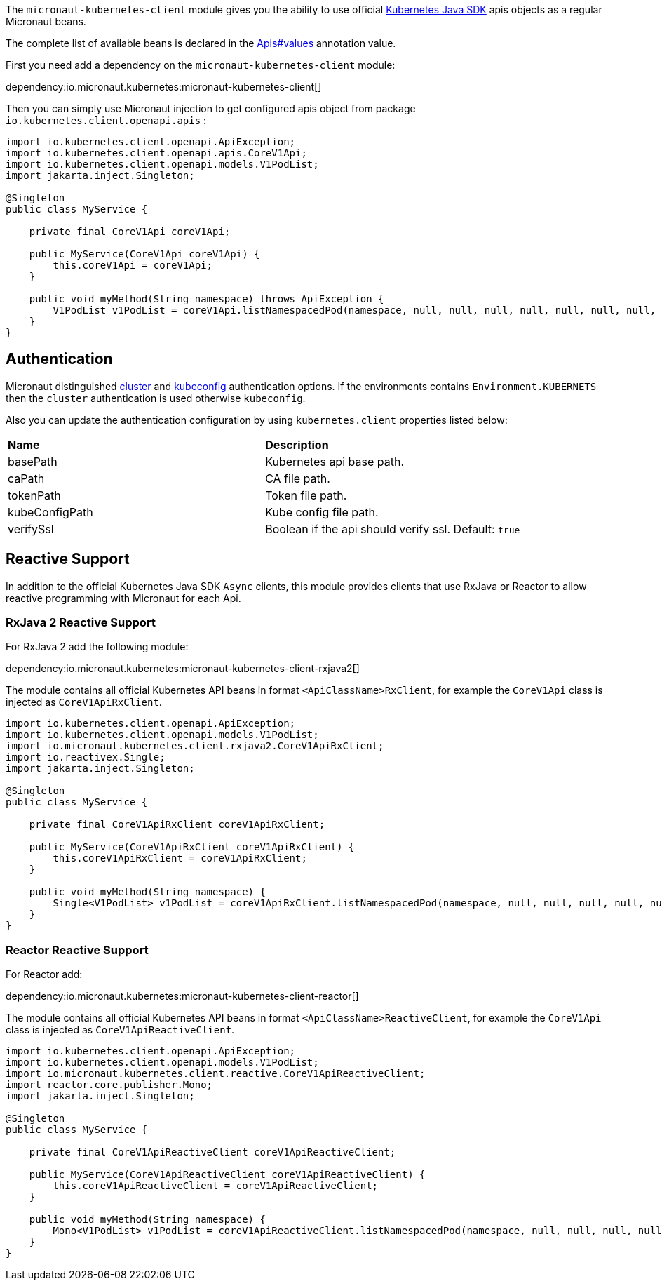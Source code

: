 The `micronaut-kubernetes-client` module gives you the ability to use official https://github.com/kubernetes-client/java[Kubernetes Java SDK] apis objects as a regular Micronaut beans.

The complete list of available beans is declared in the link:{sourcedir}/kubernetes-client/src/main/java/io/micronaut/kubernetes/client/Apis.java[Apis#values] annotation value.

First you need add a dependency on the `micronaut-kubernetes-client` module:

dependency:io.micronaut.kubernetes:micronaut-kubernetes-client[]

Then you can simply use Micronaut injection to get configured apis object from package `io.kubernetes.client.openapi.apis` :

[source,java]
----
import io.kubernetes.client.openapi.ApiException;
import io.kubernetes.client.openapi.apis.CoreV1Api;
import io.kubernetes.client.openapi.models.V1PodList;
import jakarta.inject.Singleton;

@Singleton
public class MyService {

    private final CoreV1Api coreV1Api;

    public MyService(CoreV1Api coreV1Api) {
        this.coreV1Api = coreV1Api;
    }

    public void myMethod(String namespace) throws ApiException {
        V1PodList v1PodList = coreV1Api.listNamespacedPod(namespace, null, null, null, null, null, null, null, null, null, false);
    }
}
----

## Authentication
Micronaut distinguished https://github.com/kubernetes-client/java/blob/master/util/src/main/java/io/kubernetes/client/util/ClientBuilder.java#L243[cluster] and https://github.com/kubernetes-client/java/blob/6a4b5fe0b659beb6bfbacfd8ebaa816d0a3b7f8d/util/src/main/java/io/kubernetes/client/util/ClientBuilder.java#L276[kubeconfig] authentication options. If the environments contains `Environment.KUBERNETS` then the `cluster` authentication is used otherwise `kubeconfig`.

Also you can update the authentication configuration by using `kubernetes.client` properties listed below:

|=======
|*Name* |*Description*
|basePath | Kubernetes api base path.
|caPath | CA file path.
|tokenPath | Token file path.
|kubeConfigPath | Kube config file path.
|verifySsl | Boolean if the api should verify ssl. Default: `true`
|=======

## Reactive Support

In addition to the official Kubernetes Java SDK `Async` clients, this module provides clients that use RxJava or Reactor to allow reactive programming with Micronaut for each Api.

### RxJava 2 Reactive Support

For RxJava 2 add the following module:

dependency:io.micronaut.kubernetes:micronaut-kubernetes-client-rxjava2[]

The module contains all official Kubernetes API beans in format `<ApiClassName>RxClient`,
for example the `CoreV1Api` class is injected as `CoreV1ApiRxClient`.

[source,java]
----
import io.kubernetes.client.openapi.ApiException;
import io.kubernetes.client.openapi.models.V1PodList;
import io.micronaut.kubernetes.client.rxjava2.CoreV1ApiRxClient;
import io.reactivex.Single;
import jakarta.inject.Singleton;

@Singleton
public class MyService {

    private final CoreV1ApiRxClient coreV1ApiRxClient;

    public MyService(CoreV1ApiRxClient coreV1ApiRxClient) {
        this.coreV1ApiRxClient = coreV1ApiRxClient;
    }

    public void myMethod(String namespace) {
        Single<V1PodList> v1PodList = coreV1ApiRxClient.listNamespacedPod(namespace, null, null, null, null, null, null, null, null, null);
    }
}
----


### Reactor Reactive Support

For Reactor add:

dependency:io.micronaut.kubernetes:micronaut-kubernetes-client-reactor[]

The module contains all official Kubernetes API beans in format `<ApiClassName>ReactiveClient`,
for example the `CoreV1Api` class is injected as `CoreV1ApiReactiveClient`.

[source,java]
----
import io.kubernetes.client.openapi.ApiException;
import io.kubernetes.client.openapi.models.V1PodList;
import io.micronaut.kubernetes.client.reactive.CoreV1ApiReactiveClient;
import reactor.core.publisher.Mono;
import jakarta.inject.Singleton;

@Singleton
public class MyService {

    private final CoreV1ApiReactiveClient coreV1ApiReactiveClient;

    public MyService(CoreV1ApiReactiveClient coreV1ApiReactiveClient) {
        this.coreV1ApiReactiveClient = coreV1ApiReactiveClient;
    }

    public void myMethod(String namespace) {
        Mono<V1PodList> v1PodList = coreV1ApiReactiveClient.listNamespacedPod(namespace, null, null, null, null, null, null, null, null, null);
    }
}
----
